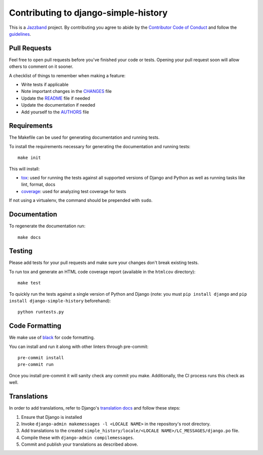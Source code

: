 Contributing to django-simple-history
=====================================

.. image:: https://jazzband.co/static/img/jazzband.svg
   :target: https://jazzband.co/
   :alt: Jazzband

This is a `Jazzband <https://jazzband.co>`_ project. By contributing you agree to abide by the `Contributor Code of Conduct <https://jazzband.co/about/conduct>`_ and follow the `guidelines <https://jazzband.co/about/guidelines>`_.

Pull Requests
-------------

Feel free to open pull requests before you've finished your code or tests.
Opening your pull request soon will allow others to comment on it sooner.

A checklist of things to remember when making a feature:

- Write tests if applicable
- Note important changes in the `CHANGES`_ file
- Update the `README`_ file if needed
- Update the documentation if needed
- Add yourself to the `AUTHORS`_ file

.. _AUTHORS: AUTHORS.rst
.. _CHANGES: CHANGES.rst
.. _README: README.rst

Requirements
------------

The Makefile can be used for generating documentation and running tests.

To install the requirements necessary for generating the documentation and
running tests::

    make init

This will install:

- `tox`_: used for running the tests against all supported versions of Django
  and Python as well as running tasks like lint, format, docs
- `coverage`_: used for analyzing test coverage for tests

If not using a virtualenv, the command should be prepended with ``sudo``.

.. _tox: http://testrun.org/tox/latest//
.. _coverage: http://nedbatchelder.com/code/coverage/

Documentation
-------------

To regenerate the documentation run::

    make docs

Testing
-------

Please add tests for your pull requests and make sure your changes don't break
existing tests.

To run tox and generate an HTML code coverage report (available in the
``htmlcov`` directory)::

    make test

To quickly run the tests against a single version of Python and Django (note: you must
``pip install django`` and ``pip install django-simple-history`` beforehand)::

    python runtests.py

Code Formatting
---------------
We make use of `black`_ for code formatting.

.. _black: https://black.readthedocs.io/en/stable/installation_and_usage.html

You can install and run it along with other linters through pre-commit::

    pre-commit install
    pre-commit run

Once you install pre-commit it will sanity check any commit you make.
Additionally, the CI process runs this check as well.

Translations
------------

In order to add translations, refer to Django's `translation docs`_ and follow these
steps:

1. Ensure that Django is installed
2. Invoke ``django-admin makemessages -l <LOCALE NAME>`` in the repository's root
   directory.
3. Add translations to the created
   ``simple_history/locale/<LOCALE NAME>/LC_MESSAGES/django.po`` file.
4. Compile these with ``django-admin compilemessages``.
5. Commit and publish your translations as described above.

.. _translation docs: https://docs.djangoproject.com/en/dev/topics/i18n/translation/#localization-how-to-create-language-files
